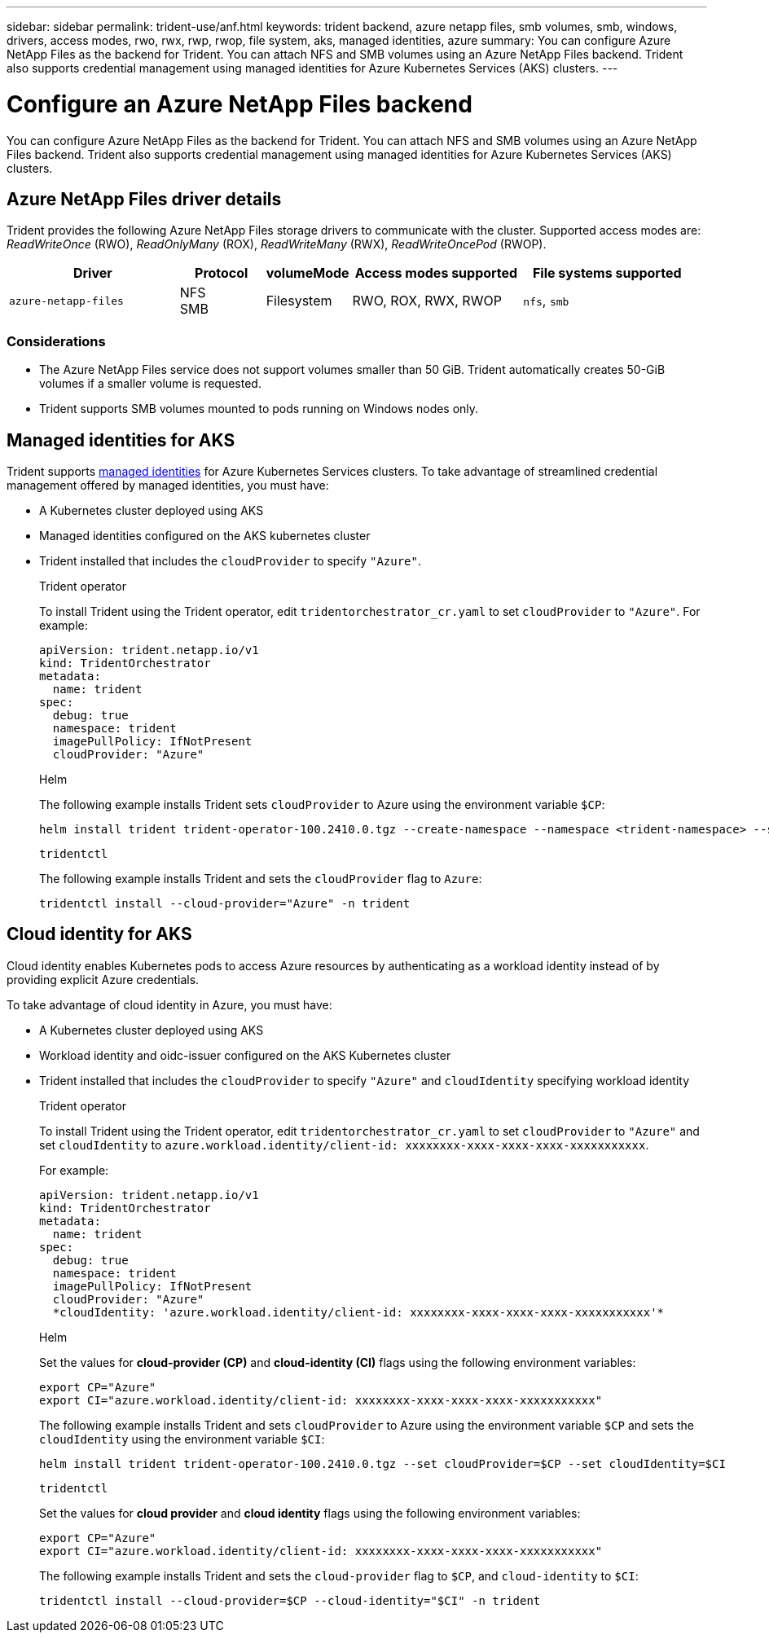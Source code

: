 ---
sidebar: sidebar
permalink: trident-use/anf.html
keywords: trident backend, azure netapp files, smb volumes, smb, windows, drivers, access modes, rwo, rwx, rwp, rwop, file system, aks, managed identities, azure
summary: You can configure Azure NetApp Files as the backend for Trident. You can attach NFS and SMB volumes using an Azure NetApp Files backend. Trident also supports credential management using managed identities for Azure Kubernetes Services (AKS) clusters.
---

= Configure an Azure NetApp Files backend
:hardbreaks:
:icons: font
:imagesdir: ../media/

[.lead]
You can configure Azure NetApp Files as the backend for Trident. You can attach NFS and SMB volumes using an Azure NetApp Files backend. Trident also supports credential management using managed identities for Azure Kubernetes Services (AKS) clusters.

== Azure NetApp Files driver details
Trident provides the following Azure NetApp Files storage drivers to communicate with the cluster. Supported access modes are: _ReadWriteOnce_ (RWO), _ReadOnlyMany_ (ROX), _ReadWriteMany_ (RWX), _ReadWriteOncePod_ (RWOP).

[cols="2, 1, 1, 2, 2", options="header"]
|===
|Driver
|Protocol
|volumeMode
|Access modes supported
|File systems supported

|`azure-netapp-files`
a|NFS
SMB
a|Filesystem
a|RWO, ROX, RWX, RWOP
a|`nfs`, `smb`

|===

=== Considerations

* The Azure NetApp Files service does not support volumes smaller than 50 GiB. Trident automatically creates 50-GiB volumes if a smaller volume is requested.

* Trident supports SMB volumes mounted to pods running on Windows nodes only.

== Managed identities for AKS
Trident supports link:https://learn.microsoft.com/en-us/azure/active-directory/managed-identities-azure-resources/overview[managed identities^] for Azure Kubernetes Services clusters. To take advantage of streamlined credential management offered by managed identities, you must have: 

* A Kubernetes cluster deployed using AKS
* Managed identities configured on the AKS kubernetes cluster
* Trident installed that includes the `cloudProvider` to specify `"Azure"`. 
+
[role="tabbed-block"]
====
.Trident operator
--
To install Trident using the Trident operator, edit `tridentorchestrator_cr.yaml` to set `cloudProvider` to `"Azure"`. For example:
----
apiVersion: trident.netapp.io/v1
kind: TridentOrchestrator
metadata:
  name: trident
spec:
  debug: true
  namespace: trident
  imagePullPolicy: IfNotPresent
  cloudProvider: "Azure"
----
--

.Helm
--
The following example installs Trident sets `cloudProvider` to Azure using the environment variable `$CP`:
----
helm install trident trident-operator-100.2410.0.tgz --create-namespace --namespace <trident-namespace> --set cloudProvider=$CP
----
--

.`tridentctl`
--
The following example installs Trident and sets the `cloudProvider` flag to `Azure`:
----
tridentctl install --cloud-provider="Azure" -n trident
----
--
====

== Cloud identity for AKS

Cloud identity enables Kubernetes pods to access Azure resources by authenticating as a workload identity instead of by providing explicit Azure credentials.

To take advantage of cloud identity in Azure, you must have:

* A Kubernetes cluster deployed using AKS
* Workload identity and oidc-issuer configured on the AKS Kubernetes cluster
* Trident installed that includes the `cloudProvider` to specify `"Azure"` and `cloudIdentity` specifying workload identity
+
[role="tabbed-block"]
====
.Trident operator
--
To install Trident using the Trident operator, edit `tridentorchestrator_cr.yaml` to set `cloudProvider` to `"Azure"` and set `cloudIdentity` to `azure.workload.identity/client-id: xxxxxxxx-xxxx-xxxx-xxxx-xxxxxxxxxxx`.

For example:

----
apiVersion: trident.netapp.io/v1
kind: TridentOrchestrator
metadata:
  name: trident
spec:
  debug: true
  namespace: trident
  imagePullPolicy: IfNotPresent
  cloudProvider: "Azure"
  *cloudIdentity: 'azure.workload.identity/client-id: xxxxxxxx-xxxx-xxxx-xxxx-xxxxxxxxxxx'*
----
--

.Helm
--
Set the values for *cloud-provider (CP)* and *cloud-identity (CI)* flags using the following environment variables:

`export CP="Azure"`
`export CI="azure.workload.identity/client-id: xxxxxxxx-xxxx-xxxx-xxxx-xxxxxxxxxxx"`

The following example installs Trident and sets `cloudProvider` to Azure using the environment variable `$CP` and sets the `cloudIdentity` using the environment variable `$CI`:
----
helm install trident trident-operator-100.2410.0.tgz --set cloudProvider=$CP --set cloudIdentity=$CI
----
--

.`tridentctl`
--
Set the values for *cloud provider* and *cloud identity* flags using the following environment variables:

`export CP="Azure"`
`export CI="azure.workload.identity/client-id: xxxxxxxx-xxxx-xxxx-xxxx-xxxxxxxxxxx"`

The following example installs Trident and sets the `cloud-provider` flag to `$CP`, and `cloud-identity` to `$CI`:
----
tridentctl install --cloud-provider=$CP --cloud-identity="$CI" -n trident
----
--
====
